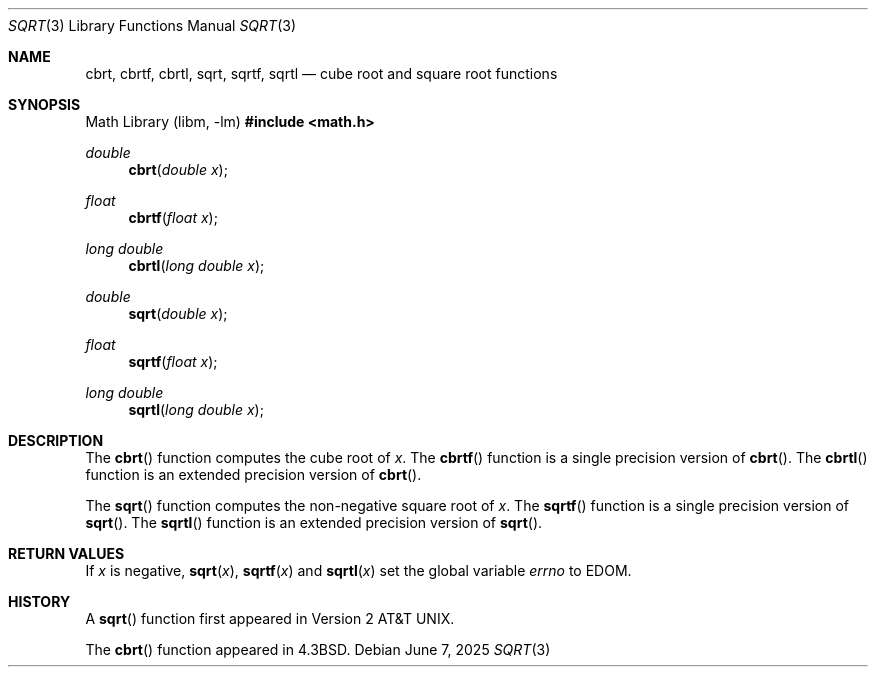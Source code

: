 .\"	$OpenBSD: sqrt.3,v 1.19 2025/06/07 10:33:06 schwarze Exp $
.\" Copyright (c) 1985, 1991 Regents of the University of California.
.\" All rights reserved.
.\"
.\" Redistribution and use in source and binary forms, with or without
.\" modification, are permitted provided that the following conditions
.\" are met:
.\" 1. Redistributions of source code must retain the above copyright
.\"    notice, this list of conditions and the following disclaimer.
.\" 2. Redistributions in binary form must reproduce the above copyright
.\"    notice, this list of conditions and the following disclaimer in the
.\"    documentation and/or other materials provided with the distribution.
.\" 3. Neither the name of the University nor the names of its contributors
.\"    may be used to endorse or promote products derived from this software
.\"    without specific prior written permission.
.\"
.\" THIS SOFTWARE IS PROVIDED BY THE REGENTS AND CONTRIBUTORS ``AS IS'' AND
.\" ANY EXPRESS OR IMPLIED WARRANTIES, INCLUDING, BUT NOT LIMITED TO, THE
.\" IMPLIED WARRANTIES OF MERCHANTABILITY AND FITNESS FOR A PARTICULAR PURPOSE
.\" ARE DISCLAIMED.  IN NO EVENT SHALL THE REGENTS OR CONTRIBUTORS BE LIABLE
.\" FOR ANY DIRECT, INDIRECT, INCIDENTAL, SPECIAL, EXEMPLARY, OR CONSEQUENTIAL
.\" DAMAGES (INCLUDING, BUT NOT LIMITED TO, PROCUREMENT OF SUBSTITUTE GOODS
.\" OR SERVICES; LOSS OF USE, DATA, OR PROFITS; OR BUSINESS INTERRUPTION)
.\" HOWEVER CAUSED AND ON ANY THEORY OF LIABILITY, WHETHER IN CONTRACT, STRICT
.\" LIABILITY, OR TORT (INCLUDING NEGLIGENCE OR OTHERWISE) ARISING IN ANY WAY
.\" OUT OF THE USE OF THIS SOFTWARE, EVEN IF ADVISED OF THE POSSIBILITY OF
.\" SUCH DAMAGE.
.\"
.\"     from: @(#)sqrt.3	6.4 (Berkeley) 5/6/91
.\"
.Dd $Mdocdate: June 7 2025 $
.Dt SQRT 3
.Os
.Sh NAME
.Nm cbrt ,
.Nm cbrtf ,
.Nm cbrtl ,
.Nm sqrt ,
.Nm sqrtf ,
.Nm sqrtl
.Nd cube root and square root functions
.Sh SYNOPSIS
.Lb libm
.In math.h
.Ft double
.Fn cbrt "double x"
.Ft float
.Fn cbrtf "float x"
.Ft long double
.Fn cbrtl "long double x"
.Ft double
.Fn sqrt "double x"
.Ft float
.Fn sqrtf "float x"
.Ft long double
.Fn sqrtl "long double x"
.Sh DESCRIPTION
The
.Fn cbrt
function computes the cube root of
.Fa x .
The
.Fn cbrtf
function is a single precision version of
.Fn cbrt .
The
.Fn cbrtl
function is an extended precision version of
.Fn cbrt .
.Pp
The
.Fn sqrt
function computes
the non-negative square root of
.Fa x .
The
.Fn sqrtf
function is a single precision version of
.Fn sqrt .
The
.Fn sqrtl
function is an extended precision version of
.Fn sqrt .
.Sh RETURN VALUES
If
.Fa x
is negative,
.Fn sqrt "x" ,
.Fn sqrtf "x"
and
.Fn sqrtl "x"
set the global variable
.Va errno
to
.Er EDOM .
.Sh HISTORY
A
.Fn sqrt
function first appeared in
.At v2 .
.Pp
The
.Fn cbrt
function appeared in
.Bx 4.3 .
